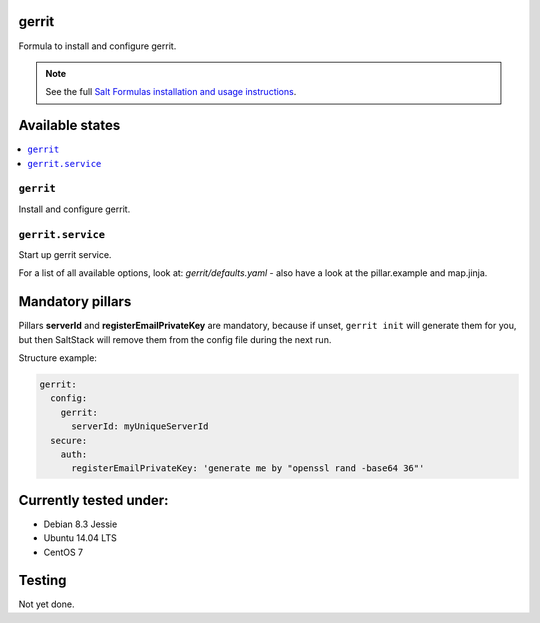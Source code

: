 gerrit
======

Formula to install and configure gerrit.

.. note::

    See the full `Salt Formulas installation and usage instructions
    <http://docs.saltstack.com/en/latest/topics/development/conventions/formulas.html>`_.

Available states
================

.. contents::
    :local:

``gerrit``
----------

Install and configure gerrit.

``gerrit.service``
----------

Start up gerrit service.

For a list of all available options, look at: `gerrit/defaults.yaml` - also have a look at the pillar.example and map.jinja.

Mandatory pillars
=================

Pillars **serverId** and **registerEmailPrivateKey** are mandatory,
because if unset, ``gerrit init`` will generate them
for you, but then SaltStack will remove them from the config file during the next run.

Structure example:

.. code:: yaml

 gerrit:
   config:
     gerrit:
       serverId: myUniqueServerId
   secure:
     auth:
       registerEmailPrivateKey: 'generate me by "openssl rand -base64 36"'

Currently tested under:
=======================

* Debian 8.3 Jessie
* Ubuntu 14.04 LTS
* CentOS 7

Testing
=======

Not yet done.
